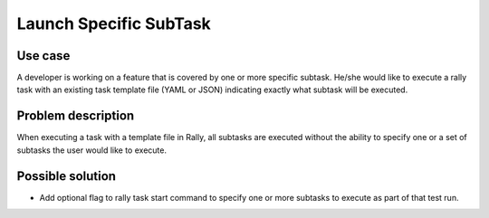 =======================
Launch Specific SubTask
=======================


Use case
--------

A developer is working on a feature that is covered by one or more specific
subtask.  He/she would like to execute a rally task with an
existing task template file (YAML or JSON) indicating exactly what subtask
will be executed.


Problem description
-------------------

When executing a task with a template file in Rally, all subtasks are
executed without the ability to specify one or a set of subtasks the user
would like to execute.


Possible solution
-----------------

* Add optional flag to rally task start command to specify one or more
  subtasks to execute as part of that test run.
